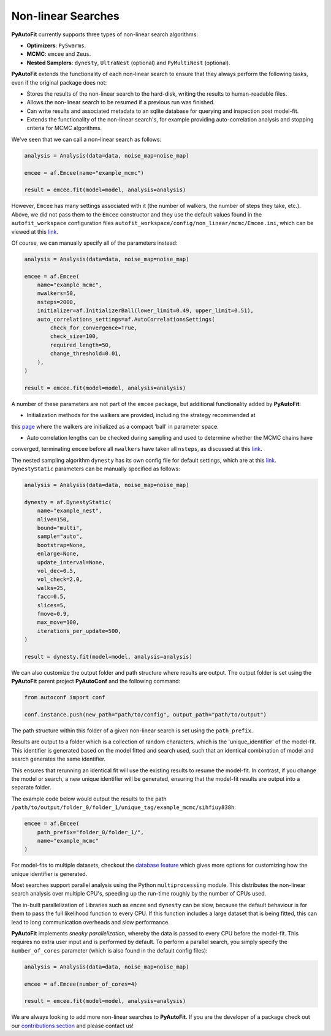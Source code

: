 .. _non_linear_search:

Non-linear Searches
-------------------

**PyAutoFit** currently supports three types of non-linear search algorithms:

- **Optimizers**: ``PySwarms``.
- **MCMC**: ``emcee`` and ``Zeus``.
- **Nested Samplers**: ``dynesty``, ``UltraNest`` (optional) and ``PyMultiNest`` (optional).

**PyAutoFit** extends the functionality of each non-linear search to ensure that they always perform the
following tasks, even if the original package does not:

- Stores the results of the non-linear search to the hard-disk, writing the results to human-readable files.
- Allows the non-linear search to be resumed if a previous run was finished.
- Can write results and associated metadata to an sqlite database for querying and inspection post model-fit.
- Extends the functionality of the non-linear search's, for example providing auto-correlation analysis and
  stopping criteria for MCMC algorithms.

We've seen that we can call a non-linear search as follows:

.. code-block:: bash

   analysis = Analysis(data=data, noise_map=noise_map)

   emcee = af.Emcee(name="example_mcmc")

   result = emcee.fit(model=model, analysis=analysis)

However, ``Emcee`` has many settings associated with it (the number of walkers, the number of steps they take,
etc.). Above, we did not pass them to the ``Emcee`` constructor and they use the default values found in the
``autofit_workspace`` configuration files ``autofit_workspace/config/non_linear/mcmc/Emcee.ini``, which can be
viewed at this `link <https://github.com/Jammy2211/autofit_workspace/blob/master/config/non_linear/mcmc/Emcee.ini>`_.

Of course, we can manually specify all of the parameters instead:

.. code-block:: bash

   analysis = Analysis(data=data, noise_map=noise_map)

   emcee = af.Emcee(
       name="example_mcmc",
       nwalkers=50,
       nsteps=2000,
       initializer=af.InitializerBall(lower_limit=0.49, upper_limit=0.51),
       auto_correlations_settings=af.AutoCorrelationsSettings(
           check_for_convergence=True,
           check_size=100,
           required_length=50,
           change_threshold=0.01,
       ),
   )

   result = emcee.fit(model=model, analysis=analysis)

A number of these parameters are not part of the ``emcee`` package, but additional functionality added by
**PyAutoFit**:

- Initialization methods for the walkers are provided, including the strategy recommended at
this `page <https://emcee.readthedocs.io/en/stable/user/faq/?highlight=ball#how-should-i-initialize-the-walkers>`_ where
the walkers are initialized as a compact 'ball' in parameter space.

- Auto correlation lengths can be checked during sampling and used to determine whether the MCMC chains have
converged, terminating ``emcee`` before all ``nwalkers`` have taken all ``nsteps``, as discussed at
this `link <https://emcee.readthedocs.io/en/stable/tutorials/autocorr/>`_.

The nested sampling algorithm ``dynesty`` has its own config file for default settings, which are at
this `link <https://github.com/Jammy2211/autofit_workspace/blob/master/config/non_linear/nest/Dynesty.ini>`_.
``DynestyStatic`` parameters can be manually specified as follows:

.. code-block:: bash

   analysis = Analysis(data=data, noise_map=noise_map)

   dynesty = af.DynestyStatic(
       name="example_nest",
       nlive=150,
       bound="multi",
       sample="auto",
       bootstrap=None,
       enlarge=None,
       update_interval=None,
       vol_dec=0.5,
       vol_check=2.0,
       walks=25,
       facc=0.5,
       slices=5,
       fmove=0.9,
       max_move=100,
       iterations_per_update=500,
   )

   result = dynesty.fit(model=model, analysis=analysis)

We can also customize the output folder and path structure where results are output. The output folder is set
using the **PyAutoFit** parent project **PyAutoConf** and the following command:

.. code-block:: bash

   from autoconf import conf

   conf.instance.push(new_path="path/to/config", output_path="path/to/output")

The path structure within this folder of a given non-linear search is set using the ``path_prefix``.

Results are output to a folder which is a collection of random characters, which is the 'unique_identifier' of
the model-fit. This identifier is generated based on the model fitted and search used, such that an identical
combination of model and search generates the same identifier.

This ensures that rerunning an identical fit will use the existing results to resume the model-fit. In contrast, if
you change the model or search, a new unique identifier will be generated, ensuring that the model-fit results are
output into a separate folder.

The example code below would output the results to the
path ``/path/to/output/folder_0/folder_1/unique_tag/example_mcmc/sihfiuy838h``:

.. code-block:: bash

   emcee = af.Emcee(
       path_prefix="folder_0/folder_1/",
       name="example_mcmc"
   )

For model-fits to multiple datasets, checkout the `database feature <https://pyautofit.readthedocs.io/en/latest/features/database.html>`_
which gives more options for customizing how the unique identifier is generated.

Most searches support parallel analysis using the Python ``multiprocessing`` module. This distributes the
non-linear search analysis over multiple CPU's, speeding up the run-time roughly by the number of CPUs used.

The in-built parallelization of Libraries such as ``emcee`` and ``dynesty`` can be slow, because the default behaviour
is for them to pass the full likelihood function to every CPU. If this function includes a large dataset that is being
fitted, this can lead to long communication overheads and slow performance.

**PyAutoFit** implements *sneaky parallelization*, whereby the data is passed to every CPU before the model-fit. This
requires no extra user input and is performed by default. To perform a parallel search, you simply specify
the ``number_of_cores`` parameter (which is also found in the default config files):

.. code-block:: bash

   analysis = Analysis(data=data, noise_map=noise_map)

   emcee = af.Emcee(number_of_cores=4)

   result = emcee.fit(model=model, analysis=analysis)

We are always looking to add more non-linear searches to **PyAutoFit**. If you are the developer of a package check out
our `contributions section <https://github.com/rhayes777/PyAutoFit/blob/master/CONTRIBUTING.md>`_ and please
contact us!
